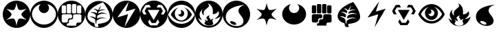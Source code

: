 SplineFontDB: 3.0
FontName: PTCG-symbols
FullName: PTCG-symbols
FamilyName: PTCG
Weight: Medium
Copyright: Created by En-Cu-Kou with FontForge 2.0 (http://fontforge.sf.net)
UComments: "2012-12-27: Created." 
Version: 001.000
ItalicAngle: 0
UnderlinePosition: -102
UnderlineWidth: 0
Ascent: 1024
Descent: 0
LayerCount: 2
Layer: 0 0 "Back"  1
Layer: 1 0 "Fore"  0
XUID: [1021 881 685553295 4922343]
FSType: 0
OS2Version: 0
OS2_WeightWidthSlopeOnly: 0
OS2_UseTypoMetrics: 1
CreationTime: 1356640679
ModificationTime: 1356662986
PfmFamily: 17
TTFWeight: 500
TTFWidth: 5
LineGap: 92
VLineGap: 92
OS2TypoAscent: 0
OS2TypoAOffset: 1
OS2TypoDescent: 0
OS2TypoDOffset: 1
OS2TypoLinegap: 92
OS2WinAscent: 0
OS2WinAOffset: 1
OS2WinDescent: 0
OS2WinDOffset: 1
HheadAscent: 0
HheadAOffset: 1
HheadDescent: 0
HheadDOffset: 1
OS2Vendor: 'PfEd'
MarkAttachClasses: 1
DEI: 91125
LangName: 1033 
Encoding: UnicodeBmp
UnicodeInterp: none
NameList: Adobe Glyph List
DisplaySize: -24
AntiAlias: 1
FitToEm: 1
WinInfo: 0 32 38
BeginPrivate: 0
EndPrivate
TeXData: 1 0 0 419430 209715 139810 674765 1048576 139810 783286 444596 497025 792723 393216 433062 380633 303038 157286 324010 404750 52429 2506097 1059062 262144
BeginChars: 65536 23

StartChar: C
Encoding: 67 67 0
Width: 1024
VWidth: 204
Flags: W
LayerCount: 2
Fore
SplineSet
468 1 m 4
 398 8 342 24 282 54 c 4
 142 125 41 255 10 408 c 4
 -15 529 5 654 64 760 c 4
 98 822 146 877 202 920 c 4
 274 975 362 1011 452 1021 c 4
 625 1041 795 973 906 840 c 4
 971 762 1009 672 1022 568 c 4
 1025 544 1025 479 1022 455 c 4
 1016 408 1006 369 991 329 c 4
 947 213 864 119 755 60 c 4
 699 30 639 10 572 2 c 4
 555 0 484 -1 468 1 c 4
518 118 m 4
 531 191 551 257 573 303 c 4
 585 328 591 335 607 342 c 4
 618 347 628 350 647 352 c 4
 695 356 784 338 873 306 c 4
 883 303 891 300 892 300 c 4
 893 300 887 305 879 310 c 4
 819 352 763 400 733 436 c 4
 699 477 689 506 700 531 c 4
 706 544 722 564 742 587 c 4
 771 620 830 674 880 715 c 4
 886 720 890 724 890 724 c 4
 890 724 883 721 874 718 c 4
 823 700 758 683 712 676 c 4
 692 673 651 672 637 674 c 4
 615 677 601 683 591 693 c 4
 578 706 557 752 542 802 c 4
 532 834 520 894 515 927 c 4
 514 935 512 941 512 941 c 4
 512 941 510 930 508 916 c 4
 495 835 475 768 450 718 c 4
 442 702 440 699 434 693 c 4
 414 673 374 667 311 676 c 4
 266 682 193 701 141 721 c 4
 137 723 134 723 135 722 c 4
 136 721 143 715 151 709 c 4
 201 668 262 610 290 578 c 4
 303 563 318 544 323 533 c 4
 328 524 328 522 328 514 c 4
 329 498 323 481 309 459 c 4
 282 418 222 362 146 309 c 4
 139 304 133 299 133 299 c 4
 133 299 135 299 136 300 c 4
 140 302 186 318 207 324 c 4
 296 350 364 358 404 347 c 4
 427 341 436 332 448 309 c 4
 472 261 494 191 507 114 c 4
 513 78 512 81 513 89 c 4
 514 93 516 106 518 118 c 4
EndSplineSet
Validated: 33
EndChar

StartChar: F
Encoding: 70 70 1
Width: 1024
VWidth: 204
Flags: W
HStem: 1 83<360.344 664.281> 317 38<456 498> 511 33<187 279 344.001 468 613 663 747.11 842>
VStem: 2 146<355.72 468 576 666.785> 309 28<574 816> 380 36<243 278> 498 33<575 864> 535 36<394 468> 693 24<573 834.998> 878 144<356.66 469 573 666.65>
LayerCount: 2
Fore
SplineSet
477 1 m 0
 343 10 216 72 128 172 c 0
 56 253 14 350 2 459 c 0
 -1 483 -1 542 2 566 c 0
 16 684 64 786 144 869 c 0
 196 922 256 962 325 989 c 0
 443 1036 581 1036 699 989 c 0
 854 928 969 797 1009 637 c 0
 1015 614 1019 591 1022 566 c 0
 1025 542 1025 483 1022 459 c 0
 1011 364 978 280 922 205 c 0
 838 93 714 21 576 4 c 0
 545 0 508 -1 477 1 c 0
690 122 m 1
 690 161 l 1
 709 180 l 1
 728 199 l 1
 785 199 l 1
 843 199 l 1
 863 219 l 1
 882 238 l 1
 882 354 l 1
 882 469 l 1
 862 489 l 1
 842 510 l 1
 727 510 l 1
 613 510 l 1
 592 490 l 1
 571 470 l 1
 571 412 l 1
 571 354 l 1
 553 336 l 1
 534 317 l 1
 495 317 l 1
 456 317 l 1
 436 298 l 1
 416 278 l 1
 416 239 l 1
 416 200 l 1
 398 182 l 1
 380 164 l 1
 361 164 l 1
 341 164 l 1
 341 124 l 1
 341 84 l 1
 515 84 l 1
 690 84 l 1
 690 122 l 1
360 222 m 1
 380 243 l 1
 380 279 l 1
 380 316 l 1
 398 335 l 1
 417 355 l 1
 457 355 l 1
 498 355 l 1
 516 374 l 1
 535 394 l 1
 535 431 l 1
 535 468 l 1
 514 489 l 1
 493 511 l 1
 340 511 l 1
 187 511 l 1
 179 502 l 2
 174 497 165 488 159 481 c 2
 148 468 l 1
 148 354 l 1
 148 240 l 1
 166 220 l 1
 185 200 l 1
 263 200 l 1
 340 200 l 1
 360 222 l 1
287 548 m 2
 296 552 302 559 306 568 c 2
 309 574 l 1
 309 695 l 1
 309 816 l 1
 306 823 l 2
 302 832 296 838 287 842 c 2
 279 846 l 1
 228 846 l 1
 177 846 l 1
 170 843 l 2
 162 839 155 832 151 824 c 2
 148 817 l 1
 148 697 l 1
 147 576 l 1
 150 569 l 2
 153 562 160 553 166 549 c 0
 175 544 179 544 231 544 c 2
 279 544 l 1
 287 548 l 2
475 547 m 1
 484 551 492 560 495 568 c 2
 498 575 l 1
 498 720 l 1
 498 864 l 1
 495 871 l 2
 492 878 484 888 477 891 c 0
 469 895 463 895 417 895 c 0
 368 895 363 895 353 888 c 0
 347 884 344 881 340 873 c 2
 337 867 l 1
 337 722 l 2
 337 560 336 571 344 560 c 0
 346 557 350 553 353 551 c 0
 363 544 367 544 420 544 c 2
 468 544 l 1
 475 547 l 1
670 548 m 0
 678 552 686 559 690 567 c 2
 693 573 l 1
 693 720 l 1
 693 866 l 1
 690 872 l 2
 686 880 678 888 670 892 c 2
 663 895 l 1
 612 895 l 1
 562 895 l 1
 555 892 l 2
 543 887 536 879 533 867 c 0
 531 862 531 846 531 720 c 0
 531 569 531 572 537 563 c 0
 542 554 552 547 562 545 c 0
 564 544 588 544 615 544 c 2
 663 544 l 1
 670 548 l 0
854 546 m 0
 862 549 871 558 875 566 c 2
 878 573 l 1
 878 695 l 1
 878 817 l 1
 875 824 l 2
 870 833 861 841 852 844 c 0
 845 846 841 846 798 846 c 0
 754 846 751 846 744 844 c 0
 737 842 735 841 729 835 c 0
 723 829 721 827 719 820 c 0
 717 812 717 811 717 695 c 0
 717 568 717 572 723 562 c 0
 728 554 738 547 747 545 c 0
 749 544 773 544 800 544 c 0
 844 544 849 544 854 546 c 0
EndSplineSet
Validated: 33
EndChar

StartChar: M
Encoding: 77 77 2
Width: 1024
VWidth: 204
Flags: W
HStem: 0 94<376 632> 671 93<624.656 718>
LayerCount: 2
Fore
SplineSet
473 0 m 0
 427 4 377 15 335 31 c 0
 211 77 109 169 51 289 c 0
 6 382 -9 485 6 588 c 0
 30 753 135 898 286 972 c 0
 384 1020 493 1035 603 1016 c 0
 685 1002 765 965 831 912 c 0
 890 865 937 808 971 740 c 0
 1016 649 1033 545 1019 442 c 0
 1008 362 978 285 932 218 c 0
 856 108 740 33 609 8 c 0
 577 2 560 0 518 0 c 0
 496 0 476 0 473 0 c 0
672 155 m 1
 694 188 712 215 712 216 c 0
 712 217 657 314 656 314 c 0
 656 314 637 284 615 248 c 2
 575 183 l 1
 501 183 l 1
 426 183 l 1
 391 244 l 2
 372 277 355 307 353 310 c 2
 350 315 l 1
 321 268 l 2
 305 242 293 221 293 220 c 0
 293 219 357 121 372 99 c 2
 376 94 l 1
 504 94 l 1
 632 94 l 1
 672 155 l 1
610 482 m 0
 670 585 718 671 718 671 c 0
 717 672 282 672 282 671 c 0
 282 669 500 292 501 293 c 0
 502 294 550 379 610 482 c 0
230 515 m 1
 226 522 211 552 195 581 c 0
 179 610 166 635 166 636 c 0
 166 637 184 666 204 701 c 2
 241 764 l 1
 319 764 l 2
 386 764 397 765 396 766 c 0
 395 767 339 864 338 865 c 0
 337 866 200 854 197 853 c 0
 196 852 174 814 131 741 c 2
 66 630 l 1
 97 566 l 1
 128 503 l 1
 182 503 l 1
 237 503 l 1
 230 515 l 1
905 551 m 0
 918 577 932 605 936 614 c 2
 944 630 l 1
 880 740 l 2
 845 800 816 850 815 851 c 0
 814 852 797 854 746 859 c 0
 708 862 677 865 675 865 c 0
 672 865 669 861 642 816 c 0
 626 789 613 766 613 765 c 0
 613 764 648 765 691 765 c 2
 769 765 l 1
 807 700 l 1
 844 635 l 1
 810 571 l 2
 791 535 774 505 774 504 c 0
 774 503 784 503 828 503 c 2
 882 503 l 1
 905 551 l 0
EndSplineSet
Validated: 33
EndChar

StartChar: bracketleft
Encoding: 91 91 3
Width: 0
VWidth: 0
Flags: W
LayerCount: 2
EndChar

StartChar: bracketright
Encoding: 93 93 4
Width: 102
VWidth: 0
Flags: W
LayerCount: 2
EndChar

StartChar: R
Encoding: 82 82 5
Width: 1024
VWidth: 0
Flags: W
HStem: 294 4<344.932 350.179> 925 99<480.743 521.545>
VStem: 383 50<237.156 282.824> 462 108<274.106 330.942>
LayerCount: 2
Fore
SplineSet
512 1024 m 0
 552 1024 564 1024 597 1018 c 0
 667 1006 735 979 796 939 c 0
 862 895 919 834 958 765 c 0
 1012 669 1034 556 1020 446 c 0
 997 265 878 111 709 39 c 0
 667 21 619 8 569 2 c 0
 555 0 489 -1 479 0 c 0
 477 0 469 1 461 2 c 0
 394 8 319 31 259 66 c 0
 179 112 111 180 66 260 c 0
 -34 437 -19 658 103 820 c 0
 182 925 299 997 427 1018 c 0
 460 1024 472 1024 512 1024 c 0
474 925 m 0
 473 925 474 923 477 919 c 0
 491 900 503 878 509 859 c 0
 512 850 512 847 512 833 c 0
 512 820 512 817 510 810 c 0
 504 791 494 780 457 751 c 0
 443 740 426 726 420 721 c 0
 360 671 328 629 316 585 c 0
 312 570 311 543 314 528 c 0
 317 510 325 489 336 471 c 0
 338 468 338 464 338 463 c 0
 337 461 337 462 333 464 c 0
 314 475 285 503 273 521 c 0
 246 562 240 603 255 648 c 0
 259 660 268 680 275 691 c 0
 277 694 278 695 277 695 c 0
 275 695 254 678 239 663 c 0
 201 625 179 585 169 538 c 0
 165 521 164 489 166 472 c 0
 170 438 182 403 200 369 c 0
 209 352 230 321 244 304 c 0
 250 296 256 289 256 288 c 0
 256 286 250 286 236 291 c 0
 198 304 159 327 127 356 c 0
 122 360 118 364 118 364 c 0
 117 363 125 337 130 324 c 0
 152 266 189 210 231 171 c 0
 285 121 351 89 428 76 c 0
 443 73 471 71 485 70 c 0
 573 65 652 81 719 118 c 0
 811 168 884 258 928 375 c 0
 934 390 944 424 944 427 c 0
 944 428 938 422 931 416 c 0
 890 378 843 354 792 343 c 0
 767 338 727 335 727 339 c 0
 727 340 729 341 731 342 c 0
 733 343 743 350 754 357 c 0
 829 407 874 465 884 523 c 0
 888 545 885 570 877 592 c 0
 872 607 860 631 858 629 c 0
 858 629 855 625 854 621 c 0
 835 573 788 536 725 520 c 0
 702 514 659 508 656 511 c 0
 655 512 655 518 656 528 c 0
 659 555 660 569 660 600 c 0
 660 634 659 651 655 679 c 0
 649 723 638 759 621 794 c 0
 592 853 547 895 488 920 c 0
 479 924 475 925 474 925 c 0
541 464 m 0
 543 464 545 464 545 463 c 0
 545 462 543 458 539 454 c 0
 519 430 508 408 509 394 c 0
 510 386 511 383 526 373 c 0
 559 349 570 329 570 290 c 0
 570 280 570 274 571 274 c 0
 572 274 574 277 576 280 c 0
 592 308 622 327 659 333 c 0
 670 335 685 335 685 334 c 0
 685 334 683 331 680 329 c 0
 672 324 655 307 651 299 c 0
 644 288 641 278 640 264 c 0
 639 244 644 228 657 205 c 0
 671 181 675 167 673 151 c 0
 670 132 657 116 634 104 c 0
 601 87 544 78 493 81 c 0
 468 83 438 89 420 96 c 0
 389 109 365 128 354 150 c 0
 347 163 346 172 348 180 c 0
 350 187 353 192 366 206 c 0
 372 213 376 218 379 224 c 0
 383 232 383 234 383 247 c 0
 383 260 384 260 380 267 c 0
 378 271 373 276 370 279 c 0
 364 284 353 292 345 294 c 0
 334 297 342 299 362 298 c 0
 379 297 387 296 401 289 c 0
 414 282 424 272 429 261 c 0
 432 255 433 252 433 245 c 0
 433 239 433 237 434 237 c 0
 436 237 447 250 452 258 c 0
 459 269 462 278 462 290 c 0
 462 300 461 301 457 309 c 0
 454 316 450 321 439 332 c 0
 425 347 418 357 416 364 c 0
 412 378 418 393 434 410 c 0
 454 431 481 448 507 457 c 0
 521 462 534 464 541 464 c 0
EndSplineSet
Validated: 33
EndChar

StartChar: W
Encoding: 87 87 6
Width: 1024
VWidth: 204
Flags: W
LayerCount: 2
Fore
SplineSet
328 254 m 4
 330 254 333 253 335 253 c 4
 375 251 424 233 462 207 c 4
 474 198 494 178 499 169 c 4
 514 143 505 122 476 116 c 4
 465 114 440 114 425 117 c 4
 352 130 276 182 276 221 c 4
 276 242 294 254 328 254 c 4
820 864 m 4
 816 864 808 863 795 862 c 4
 612 847 444 802 328 736 c 4
 244 689 185 631 151 562 c 4
 133 526 123 493 118 451 c 4
 116 432 116 390 118 371 c 4
 123 327 138 281 160 246 c 4
 203 178 274 125 364 94 c 4
 402 81 438 74 485 69 c 4
 488 69 505 68 525 68 c 4
 563 68 576 70 603 76 c 4
 686 94 744 137 764 198 c 4
 771 218 772 228 772 255 c 4
 772 281 771 291 765 315 c 4
 752 365 737 390 689 451 c 4
 635 519 616 548 602 581 c 4
 591 606 587 625 587 649 c 4
 587 688 600 720 630 756 c 4
 666 799 723 831 811 859 c 4
 823 863 827 864 820 864 c 4
512 1024 m 5
 645 1025 777 971 872 877 c 4
 935 815 983 734 1004 651 c 5
 1047 508 1019 346 935 223 c 4
 907 183 872 141 834 115 c 5
 768 58 684 21 598 7 c 5
 407 -28 200 58 91 220 c 5
 -15 369 -30 577 53 740 c 5
 136 911 321 1026 512 1024 c 5
EndSplineSet
Validated: 33
EndChar

StartChar: P
Encoding: 80 80 7
Width: 1024
VWidth: 204
Flags: W
HStem: 1 155<361.221 656.361> 247 43<410.007 606.33> 638 20G<495.5 527.5> 872 152<368.09 646.475>
VStem: 507 108<529.123 609.633>
LayerCount: 2
Fore
SplineSet
512 1024 m 0
 532 1024 551 1023 563 1022 c 0
 648 1013 724 986 793 941 c 0
 900 871 978 761 1009 639 c 0
 1021 592 1025 552 1024 502 c 0
 1023 459 1019 427 1009 388 c 0
 961 193 800 43 603 8 c 0
 580 4 562 2 537 1 c 0
 513 0 509 0 484 1 c 0
 334 9 195 83 103 204 c 0
 55 267 21 345 8 423 c 0
 -1 474 -2 528 4 579 c 0
 20 702 82 818 177 900 c 0
 257 969 353 1010 461 1022 c 0
 473 1023 492 1024 512 1024 c 0
506 872 m 0
 435 872 365 855 302 823 c 0
 194 767 97 663 32 530 c 0
 25 516 19 503 18 499 c 2
 15 492 l 1
 22 480 l 2
 41 445 67 405 94 371 c 0
 117 343 155 303 181 281 c 0
 268 206 366 164 473 156 c 0
 490 155 526 155 544 156 c 0
 652 164 749 206 839 282 c 0
 859 299 891 332 909 353 c 0
 943 392 979 445 1000 485 c 2
 1004 493 l 1
 1000 501 l 2
 981 544 947 604 915 647 c 0
 825 768 712 843 590 865 c 0
 562 870 534 872 506 872 c 0
611 760 m 0
 617 761 654 747 682 733 c 0
 751 698 816 638 866 563 c 0
 884 536 902 504 902 499 c 0
 902 494 881 461 862 436 c 0
 801 356 727 298 648 269 c 0
 623 260 598 254 569 249 c 0
 555 247 495 245 479 247 c 0
 427 253 380 267 334 290 c 0
 267 323 204 376 153 442 c 0
 139 460 117 494 116 498 c 0
 115 501 121 515 135 538 c 0
 180 614 238 675 305 717 c 0
 322 728 360 746 378 753 c 0
 404 762 405 761 386 749 c 0
 329 715 289 661 273 597 c 0
 267 575 265 561 265 536 c 0
 265 511 267 495 273 472 c 0
 297 378 375 308 469 292 c 0
 484 289 514 288 529 290 c 0
 570 294 605 307 638 329 c 0
 698 369 736 431 746 506 c 0
 748 518 748 553 746 566 c 0
 736 645 691 713 624 751 c 0
 617 755 611 758 611 759 c 0
 611 760 610 760 611 760 c 0
502 658 m 0
 553 658 598 622 612 570 c 0
 614 561 615 556 615 543 c 0
 615 526 614 516 609 503 c 0
 606 493 598 478 592 470 c 0
 586 462 572 449 565 444 c 0
 557 438 540 431 530 428 c 0
 518 425 494 425 482 427 c 0
 452 433 424 450 407 476 c 0
 398 489 389 512 393 512 c 0
 393 512 398 511 402 509 c 0
 432 499 461 505 483 527 c 0
 498 542 506 559 507 580 c 0
 508 605 501 627 483 644 c 0
 478 649 474 652 474 653 c 0
 474 655 489 658 502 658 c 0
EndSplineSet
Validated: 33
EndChar

StartChar: G
Encoding: 71 71 8
Width: 1024
VWidth: 204
Flags: W
HStem: 2 150<479 636.801> 418 6<178.216 179.795> 580 16<227.092 268.996> 581 5<219.354 220.812> 678 24<609.468 731.462>
VStem: 375 39<170.997 282.238> 421 56<545 598.732>
LayerCount: 2
Fore
SplineSet
473 0 m 0xde
 413 6 371 16 324 35 c 0
 235 70 158 129 101 206 c 0
 21 313 -13 447 5 581 c 0
 29 764 152 921 324 989 c 0
 369 1007 416 1017 464 1022 c 0
 490 1024 534 1024 560 1022 c 0
 622 1016 682 999 738 972 c 0
 880 902 982 770 1014 615 c 0
 1035 513 1023 403 982 309 c 0
 928 184 827 85 700 35 c 0
 660 19 617 8 572 2 c 0
 558 0 485 -1 473 0 c 0xde
488 28 m 0
 491 32 489 68 482 120 c 0
 480 135 478 149 478 150 c 0
 478 152 479 152 483 152 c 0
 498 152 553 158 584 163 c 0
 751 190 863 249 903 331 c 0
 919 362 924 390 922 430 c 0
 918 546 856 696 740 869 c 0
 716 905 687 945 666 971 c 2
 664 974 l 1
 643 966 l 2
 594 948 543 926 490 900 c 0
 376 843 283 781 215 712 c 0
 143 640 103 566 89 486 c 0
 86 468 84 429 86 412 c 0
 91 366 110 324 141 288 c 0
 182 241 247 201 321 180 c 0
 337 175 338 175 339 172 c 0
 339 170 342 158 344 146 c 0
 349 116 356 84 362 64 c 0
 364 55 367 47 367 47 c 0
 369 45 438 32 464 28 c 0
 484 25 486 26 488 28 c 0
403 151 m 0
 388 182 380 210 376 243 c 0
 374 259 374 285 375 295 c 0
 376 301 376 301 370 311 c 0
 341 356 292 389 231 407 c 0
 214 412 194 416 179 418 c 0
 162 420 162 420 172 424 c 0
 199 434 234 437 265 433 c 0
 299 428 337 413 368 392 c 2
 381 384 l 1
 383 402 l 2
 386 424 391 448 396 468 c 2
 400 482 l 1
 397 487 l 2
 385 504 365 525 347 538 c 0
 327 552 297 565 269 572 c 0
 255 575 231 580 221 580 c 0xee
 217 580 213 581 210 581 c 0
 206 582 206 581 220 586 c 0xde
 246 595 263 597 292 596 c 0xee
 315 595 327 593 349 586 c 0
 372 578 398 564 415 550 c 2
 421 545 l 1
 421 549 l 2
 422 554 437 587 443 601 c 2
 448 614 l 1
 443 624 l 2
 424 658 393 687 359 704 c 0
 346 711 327 717 315 720 c 2
 311 721 l 1
 316 723 l 2
 337 731 369 729 398 719 c 0
 420 711 450 694 470 678 c 0
 474 675 477 672 477 672 c 0
 477 672 479 677 482 683 c 0
 493 707 513 740 537 777 c 0
 557 807 595 860 596 859 c 0
 596 859 579 817 558 766 c 0
 537 715 519 672 519 672 c 0
 519 672 524 674 529 676 c 0
 552 686 581 696 607 700 c 0
 617 702 625 702 650 702 c 0
 684 702 697 700 722 693 c 0
 734 690 762 680 763 678 c 0
 763 678 757 678 750 679 c 0
 731 682 699 683 680 681 c 0
 639 677 604 667 565 648 c 0
 536 634 497 607 493 599 c 0
 491 594 477 542 477 538 c 0
 477 537 481 539 489 543 c 0
 522 559 557 569 593 573 c 0
 609 575 649 573 665 571 c 0
 696 566 727 556 757 541 c 0
 774 533 806 513 808 510 c 0
 808 509 806 510 803 511 c 0
 790 516 758 527 745 530 c 0
 671 547 595 538 523 505 c 0
 492 491 457 468 454 461 c 0
 451 454 447 436 444 419 c 0
 441 397 436 362 437 361 c 0
 437 361 446 363 455 367 c 0
 508 388 555 398 608 400 c 0
 662 402 711 394 757 375 c 0
 771 369 793 359 792 358 c 0
 792 358 788 359 783 360 c 0
 769 364 742 369 725 371 c 0
 703 374 651 374 631 371 c 0
 553 360 482 328 429 280 c 0
 422 274 422 274 421 266 c 0
 419 254 416 217 414 174 c 0
 413 153 412 135 412 135 c 0
 412 135 407 142 403 151 c 0
EndSplineSet
Validated: 33
EndChar

StartChar: space
Encoding: 32 32 9
Width: 409
VWidth: 0
Flags: W
LayerCount: 2
EndChar

StartChar: L
Encoding: 76 76 10
Width: 1024
VWidth: 204
Flags: W
VStem: 0 177<402.937 512>
LayerCount: 2
Fore
SplineSet
517 1024 m 0
 536 1024 553 1023 562 1022 c 0
 670 1010 765 970 846 901 c 0
 875 877 909 838 932 806 c 0
 974 747 1005 672 1017 600 c 0
 1023 567 1024 550 1024 512 c 0
 1024 474 1022 457 1017 425 c 0
 990 266 889 128 744 55 c 0
 682 24 618 6 549 1 c 0
 535 0 490 0 480 1 c 0
 478 1 469 1 461 2 c 0
 430 5 390 13 359 23 c 0
 225 65 114 159 52 285 c 0
 26 338 11 387 3 449 c 0
 1 466 0 473 0 512 c 0
 0 559 1 574 8 609 c 0
 33 736 102 847 206 924 c 0
 279 978 361 1010 456 1022 c 0
 468 1023 493 1024 517 1024 c 0
601 996 m 0
 601 997 506 863 389 698 c 0
 272 533 177 398 177 397 c 0
 177 396 266 423 374 456 c 0
 482 489 570 517 571 517 c 0
 572 517 571 515 571 513 c 0
 571 511 542 402 506 272 c 0
 470 142 440 34 440 33 c 0
 439 31 440 31 441 33 c 0
 444 36 850 726 849 727 c 0
 849 727 768 703 669 674 c 0
 570 645 488 621 487 621 c 0
 486 621 484 621 484 622 c 0
 484 623 511 707 543 809 c 0
 575 911 601 995 601 996 c 0
EndSplineSet
Validated: 33
EndChar

StartChar: D
Encoding: 68 68 11
Width: 1024
VWidth: 204
Flags: W
HStem: 1 129<360.887 661.401>
VStem: 2 66<395.055 643.686>
LayerCount: 2
Fore
SplineSet
509 1024 m 0
 528 1024 547 1024 558 1023 c 0
 664 1013 760 973 840 906 c 0
 924 836 984 738 1010 632 c 0
 1036 525 1025 409 982 309 c 0
 934 199 850 109 742 55 c 0
 678 23 610 5 536 1 c 0
 512 0 510 0 485 1 c 0
 301 11 136 118 53 284 c 0
 25 340 8 402 2 466 c 0
 -1 494 -1 549 3 576 c 0
 18 690 66 790 145 870 c 0
 230 957 337 1009 460 1022 c 0
 471 1023 490 1024 509 1024 c 0
631 895 m 0
 629 895 632 893 643 882 c 0
 660 865 669 852 679 832 c 0
 688 815 692 801 696 783 c 0
 700 764 700 731 696 712 c 0
 692 694 688 680 679 663 c 0
 669 644 659 629 644 614 c 0
 618 588 586 570 549 562 c 0
 533 559 500 558 483 561 c 0
 422 571 369 607 342 661 c 0
 322 700 316 744 325 786 c 0
 333 824 355 860 384 887 c 0
 388 891 390 895 390 895 c 0
 389 896 370 889 351 883 c 0
 251 849 168 785 118 701 c 0
 93 660 77 616 70 569 c 0
 67 549 66 508 68 488 c 0
 75 417 102 350 149 292 c 0
 169 267 205 234 233 214 c 0
 302 165 384 135 474 128 c 0
 488 127 556 128 570 130 c 0
 633 138 682 153 736 180 c 0
 831 228 905 309 937 402 c 0
 951 443 956 474 956 518 c 0
 956 553 953 577 944 610 c 0
 932 657 908 703 875 744 c 0
 863 759 827 796 812 808 c 0
 784 830 745 854 712 868 c 0
 687 879 653 890 632 895 c 0
 631 895 l 0
EndSplineSet
Validated: 33
EndChar

StartChar: r
Encoding: 114 114 12
Width: 1024
VWidth: 204
Flags: W
VStem: 433 29<251.783 275.604>
LayerCount: 2
Fore
SplineSet
541 464 m 0
 534 464 521 462 507 457 c 0
 481 448 454 431 434 410 c 0
 418 393 412 378 416 364 c 0
 418 357 425 347 439 332 c 0
 450 321 454 316 457 309 c 0
 461 301 462 300 462 290 c 0
 462 278 459 269 452 258 c 0
 447 250 436 237 434 237 c 0
 433 237 433 239 433 245 c 0
 433 252 432 255 429 261 c 0
 424 272 414 282 401 289 c 0
 387 296 379 297 362 298 c 0
 342 299 334 297 345 294 c 0
 353 292 364 284 370 279 c 0
 373 276 378 271 380 267 c 0
 384 260 383 260 383 247 c 0
 383 234 383 232 379 224 c 0
 376 218 372 213 366 206 c 0
 353 192 350 187 348 180 c 0
 346 172 347 163 354 150 c 0
 365 128 389 109 420 96 c 0
 438 89 468 83 493 81 c 0
 544 78 601 87 634 104 c 0
 657 116 670 132 673 151 c 0
 675 167 671 181 657 205 c 0
 644 228 639 244 640 264 c 0
 641 278 644 288 651 299 c 0
 655 307 672 324 680 329 c 0
 683 331 685 334 685 334 c 0
 685 335 670 335 659 333 c 0
 622 327 592 308 576 280 c 0
 574 277 572 274 571 274 c 0
 570 274 570 280 570 290 c 0
 570 329 559 349 526 373 c 0
 511 383 510 386 509 394 c 0
 508 408 519 430 539 454 c 0
 543 458 545 462 545 463 c 0
 545 464 543 464 541 464 c 0
474 925 m 0
 475 925 479 924 488 920 c 0
 547 895 592 853 621 794 c 0
 638 759 649 723 655 679 c 0
 659 651 660 634 660 600 c 0
 660 569 659 555 656 528 c 0
 655 518 655 512 656 511 c 0
 659 508 702 514 725 520 c 0
 788 536 835 573 854 621 c 0
 855 625 858 629 858 629 c 0
 860 631 872 607 877 592 c 0
 885 570 888 545 884 523 c 0
 874 465 829 407 754 357 c 0
 743 350 733 343 731 342 c 0
 729 341 727 340 727 339 c 0
 727 335 767 338 792 343 c 0
 843 354 890 378 931 416 c 0
 938 422 944 428 944 427 c 0
 944 424 934 390 928 375 c 0
 884 258 811 168 719 118 c 0
 652 81 573 65 485 70 c 0
 471 71 443 73 428 76 c 0
 351 89 285 121 231 171 c 0
 189 210 152 266 130 324 c 0
 125 337 117 363 118 364 c 0
 118 364 122 360 127 356 c 0
 159 327 198 304 236 291 c 0
 250 286 256 286 256 288 c 0
 256 289 250 296 244 304 c 0
 230 321 209 352 200 369 c 0
 182 403 170 438 166 472 c 0
 164 489 165 521 169 538 c 0
 179 585 201 625 239 663 c 0
 254 678 275 695 277 695 c 0
 278 695 277 694 275 691 c 0
 268 680 259 660 255 648 c 0
 240 603 246 562 273 521 c 0
 285 503 314 475 333 464 c 0
 337 462 337 461 338 463 c 0
 338 464 338 468 336 471 c 0
 325 489 317 510 314 528 c 0
 311 543 312 570 316 585 c 0
 328 629 360 671 420 721 c 0
 426 726 443 740 457 751 c 0
 494 780 504 791 510 810 c 0
 512 817 512 820 512 833 c 0
 512 847 512 850 509 859 c 0
 503 878 491 900 477 919 c 0
 474 923 473 925 474 925 c 0
EndSplineSet
Validated: 33
EndChar

StartChar: w
Encoding: 119 119 13
Width: 1024
VWidth: 204
Flags: W
HStem: 69 184<335 485> 859 5<806.898 811.557>
LayerCount: 2
Fore
SplineSet
328 254 m 0
 330 254 333 253 335 253 c 0
 375 251 424 233 462 207 c 0
 474 198 494 178 499 169 c 0
 514 143 505 122 476 116 c 0
 465 114 440 114 425 117 c 0
 352 130 276 182 276 221 c 0
 276 242 294 254 328 254 c 0
820 864 m 0
 816 864 808 863 795 862 c 0
 612 847 444 802 328 736 c 0
 244 689 185 631 151 562 c 0
 133 526 123 493 118 451 c 0
 116 432 116 390 118 371 c 0
 123 327 138 281 160 246 c 0
 203 178 274 125 364 94 c 0
 402 81 438 74 485 69 c 0
 488 69 505 68 525 68 c 0
 563 68 576 70 603 76 c 0
 686 94 744 137 764 198 c 0
 771 218 772 228 772 255 c 0
 772 281 771 291 765 315 c 0
 752 365 737 390 689 451 c 0
 635 519 616 548 602 581 c 0
 591 606 587 625 587 649 c 0
 587 688 600 720 630 756 c 0
 666 799 723 831 811 859 c 0
 823 863 827 864 820 864 c 0
EndSplineSet
Validated: 41
EndChar

StartChar: l
Encoding: 108 108 14
Width: 1024
VWidth: 204
Flags: W
HStem: 517 104<498.655 564.581>
LayerCount: 2
Fore
SplineSet
601 996 m 0
 601 995 575 911 543 809 c 0
 511 707 484 623 484 622 c 0
 484 621 486 621 487 621 c 0
 488 621 570 645 669 674 c 0
 768 703 849 727 849 727 c 0
 850 726 444 36 441 33 c 0
 440 31 439 31 440 33 c 0
 440 34 470 142 506 272 c 0
 542 402 571 511 571 513 c 0
 571 515 572 517 571 517 c 0
 570 517 482 489 374 456 c 0
 266 423 177 396 177 397 c 0
 177 398 272 533 389 698 c 0
 506 863 601 997 601 996 c 0
EndSplineSet
Validated: 33
EndChar

StartChar: p
Encoding: 112 112 15
Width: 1024
VWidth: 204
Flags: W
HStem: 156 91<384.899 646.901> 658 214<475.067 567.438>
LayerCount: 2
Fore
SplineSet
502 658 m 0
 489 658 474 655 474 653 c 0
 474 652 478 649 483 644 c 0
 501 627 508 605 507 580 c 0
 506 559 498 542 483 527 c 0
 461 505 432 499 402 509 c 0
 398 511 393 512 393 512 c 0
 389 512 398 489 407 476 c 0
 424 450 452 433 482 427 c 0
 494 425 518 425 530 428 c 0
 540 431 557 438 565 444 c 0
 572 449 586 462 592 470 c 0
 598 478 606 493 609 503 c 0
 614 516 615 526 615 543 c 0
 615 556 614 561 612 570 c 0
 598 622 553 658 502 658 c 0
611 760 m 0
 610 760 611 760 611 759 c 0
 611 758 617 755 624 751 c 0
 691 713 736 645 746 566 c 0
 748 553 748 518 746 506 c 0
 736 431 698 369 638 329 c 0
 605 307 570 294 529 290 c 0
 514 288 484 289 469 292 c 0
 375 308 297 378 273 472 c 0
 267 495 265 511 265 536 c 0
 265 561 267 575 273 597 c 0
 289 661 329 715 386 749 c 0
 405 761 404 762 378 753 c 0
 360 746 322 728 305 717 c 0
 238 675 180 614 135 538 c 0
 121 515 115 501 116 498 c 0
 117 494 139 460 153 442 c 0
 204 376 267 323 334 290 c 0
 380 267 427 253 479 247 c 0
 495 245 555 247 569 249 c 0
 598 254 623 260 648 269 c 0
 727 298 801 356 862 436 c 0
 881 461 902 494 902 499 c 0
 902 504 884 536 866 563 c 0
 816 638 751 698 682 733 c 0
 654 747 617 761 611 760 c 0
506 872 m 0
 534 872 562 870 590 865 c 0
 712 843 825 768 915 647 c 0
 947 604 981 544 1000 501 c 2
 1004 493 l 1
 1000 485 l 2
 979 445 943 392 909 353 c 0
 891 332 859 299 839 282 c 0
 749 206 652 164 544 156 c 0
 526 155 490 155 473 156 c 0
 366 164 268 206 181 281 c 0
 155 303 117 343 94 371 c 0
 67 405 41 445 22 480 c 2
 15 492 l 1
 18 499 l 2
 19 503 25 516 32 530 c 0
 97 663 194 767 302 823 c 0
 365 855 435 872 506 872 c 0
EndSplineSet
Validated: 33
EndChar

StartChar: d
Encoding: 100 100 16
Width: 1024
VWidth: 0
Flags: W
VStem: 68 888<394.413 557.925>
LayerCount: 2
Fore
SplineSet
631 895 m 0
 632 895 l 0
 653 890 687 879 712 868 c 0
 745 854 784 830 812 808 c 0
 827 796 863 759 875 744 c 0
 908 703 932 657 944 610 c 0
 953 577 956 553 956 518 c 0
 956 474 951 443 937 402 c 0
 905 309 831 228 736 180 c 0
 682 153 633 138 570 130 c 0
 556 128 488 127 474 128 c 0
 384 135 302 165 233 214 c 0
 205 234 169 267 149 292 c 0
 102 350 75 417 68 488 c 0
 66 508 67 549 70 569 c 0
 77 616 93 660 118 701 c 0
 168 785 251 849 351 883 c 0
 370 889 389 896 390 895 c 0
 390 895 388 891 384 887 c 0
 355 860 333 824 325 786 c 0
 316 744 322 700 342 661 c 0
 369 607 422 571 483 561 c 0
 500 558 533 559 549 562 c 0
 586 570 618 588 644 614 c 0
 659 629 669 644 679 663 c 0
 688 680 692 694 696 712 c 0
 700 731 700 764 696 783 c 0
 692 801 688 815 679 832 c 0
 669 852 660 865 643 882 c 0
 632 893 629 895 631 895 c 0
EndSplineSet
Validated: 33
EndChar

StartChar: g
Encoding: 103 103 17
Width: 1024
VWidth: 0
Flags: W
HStem: 433 148<210.141 307.68> 573 105<581.244 735.754>
VStem: 86 289<295 486> 362 126<47.0058 134.627> 414 64<135.227 152.899>
LayerCount: 2
Fore
SplineSet
403 151 m 0xa8
 407 142 412 135 412 135 c 0
 412 135 413 153 414 174 c 0
 416 217 419 254 421 266 c 0
 422 274 422 274 429 280 c 0
 482 328 553 360 631 371 c 0
 651 374 703 374 725 371 c 0
 742 369 769 364 783 360 c 0
 788 359 792 358 792 358 c 0
 793 359 771 369 757 375 c 0
 711 394 662 402 608 400 c 0
 555 398 508 388 455 367 c 0
 446 363 437 361 437 361 c 0
 436 362 441 397 444 419 c 0
 447 436 451 454 454 461 c 0
 457 468 492 491 523 505 c 0
 595 538 671 547 745 530 c 0
 758 527 790 516 803 511 c 0
 806 510 808 509 808 510 c 0
 806 513 774 533 757 541 c 0
 727 556 696 566 665 571 c 0
 649 573 609 575 593 573 c 0
 557 569 522 559 489 543 c 0
 481 539 477 537 477 538 c 0
 477 542 491 594 493 599 c 0
 497 607 536 634 565 648 c 0
 604 667 639 677 680 681 c 0
 699 683 731 682 750 679 c 0
 757 678 763 678 763 678 c 0
 762 680 734 690 722 693 c 0
 697 700 684 702 650 702 c 0
 625 702 617 702 607 700 c 0
 581 696 552 686 529 676 c 0
 524 674 519 672 519 672 c 0
 519 672 537 715 558 766 c 0
 579 817 596 859 596 859 c 0
 595 860 557 807 537 777 c 0
 513 740 493 707 482 683 c 0
 479 677 477 672 477 672 c 0
 477 672 474 675 470 678 c 0x68
 450 694 420 711 398 719 c 0
 369 729 337 731 316 723 c 2
 311 721 l 1
 315 720 l 2
 327 717 346 711 359 704 c 0
 393 687 424 658 443 624 c 2
 448 614 l 1
 443 601 l 2
 437 587 422 554 421 549 c 2
 421 545 l 1
 415 550 l 2
 398 564 372 578 349 586 c 0
 327 593 315 595 292 596 c 0
 263 597 246 595 220 586 c 0
 206 581 206 582 210 581 c 0
 213 581 217 580 221 580 c 0
 231 580 255 575 269 572 c 0
 297 565 327 552 347 538 c 0
 365 525 385 504 397 487 c 2
 400 482 l 1
 396 468 l 2
 391 448 386 424 383 402 c 2
 381 384 l 1
 368 392 l 2
 337 413 299 428 265 433 c 0
 234 437 199 434 172 424 c 0
 162 420 162 420 179 418 c 0
 194 416 214 412 231 407 c 0
 292 389 341 356 370 311 c 0
 376 301 376 301 375 295 c 0
 374 285 374 259 376 243 c 0
 380 210 388 182 403 151 c 0xa8
488 28 m 0x10
 486 26 484 25 464 28 c 0
 438 32 369 45 367 47 c 0
 367 47 364 55 362 64 c 0x10
 356 84 349 116 344 146 c 0
 342 158 339 170 339 172 c 0
 338 175 337 175 321 180 c 0
 247 201 182 241 141 288 c 0
 110 324 91 366 86 412 c 0
 84 429 86 468 89 486 c 0
 103 566 143 640 215 712 c 0
 283 781 376 843 490 900 c 0
 543 926 594 948 643 966 c 2
 664 974 l 1
 666 971 l 2
 687 945 716 905 740 869 c 0
 856 696 918 546 922 430 c 0
 924 390 919 362 903 331 c 0
 863 249 751 190 584 163 c 0
 553 158 498 152 483 152 c 0
 479 152 478 152 478 150 c 0x28
 478 149 480 135 482 120 c 0
 489 68 491 32 488 28 c 0x10
EndSplineSet
Validated: 33
EndChar

StartChar: m
Encoding: 109 109 18
Width: 1024
VWidth: 0
Flags: W
HStem: 94 89<426 575> 765 100<241 342.077 658.934 769>
LayerCount: 2
Fore
SplineSet
905 551 m 0
 882 503 l 1
 828 503 l 2
 784 503 774 503 774 504 c 0
 774 505 791 535 810 571 c 2
 844 635 l 1
 807 700 l 1
 769 765 l 1
 691 765 l 2
 648 765 613 764 613 765 c 0
 613 766 626 789 642 816 c 0
 669 861 672 865 675 865 c 0
 677 865 708 862 746 859 c 0
 797 854 814 852 815 851 c 0
 816 850 845 800 880 740 c 2
 944 630 l 1
 936 614 l 2
 932 605 918 577 905 551 c 0
230 515 m 1
 237 503 l 1
 182 503 l 1
 128 503 l 1
 97 566 l 1
 66 630 l 1
 131 741 l 2
 174 814 196 852 197 853 c 0
 200 854 337 866 338 865 c 0
 339 864 395 767 396 766 c 0
 397 765 386 764 319 764 c 2
 241 764 l 1
 204 701 l 2
 184 666 166 637 166 636 c 0
 166 635 179 610 195 581 c 0
 211 552 226 522 230 515 c 1
610 482 m 0
 550 379 502 294 501 293 c 0
 500 292 282 669 282 671 c 0
 282 672 717 672 718 671 c 0
 718 671 670 585 610 482 c 0
672 155 m 1
 632 94 l 1
 504 94 l 1
 376 94 l 1
 372 99 l 2
 357 121 293 219 293 220 c 0
 293 221 305 242 321 268 c 2
 350 315 l 1
 353 310 l 2
 355 307 372 277 391 244 c 2
 426 183 l 1
 501 183 l 1
 575 183 l 1
 615 248 l 2
 637 284 656 314 656 314 c 0
 657 314 712 217 712 216 c 0
 712 215 694 188 672 155 c 1
EndSplineSet
Validated: 33
EndChar

StartChar: c
Encoding: 99 99 19
Width: 1024
VWidth: 0
Flags: W
VStem: 512 3<932.439 940.996>
LayerCount: 2
Fore
SplineSet
518 118 m 0
 516 106 514 93 513 89 c 0
 512 81 513 78 507 114 c 0
 494 191 472 261 448 309 c 0
 436 332 427 341 404 347 c 0
 364 358 296 350 207 324 c 0
 186 318 140 302 136 300 c 0
 135 299 133 299 133 299 c 0
 133 299 139 304 146 309 c 0
 222 362 282 418 309 459 c 0
 323 481 329 498 328 514 c 0
 328 522 328 524 323 533 c 0
 318 544 303 563 290 578 c 0
 262 610 201 668 151 709 c 0
 143 715 136 721 135 722 c 0
 134 723 137 723 141 721 c 0
 193 701 266 682 311 676 c 0
 374 667 414 673 434 693 c 0
 440 699 442 702 450 718 c 0
 475 768 495 835 508 916 c 0
 510 930 512 941 512 941 c 0
 512 941 514 935 515 927 c 0
 520 894 532 834 542 802 c 0
 557 752 578 706 591 693 c 0
 601 683 615 677 637 674 c 0
 651 672 692 673 712 676 c 0
 758 683 823 700 874 718 c 0
 883 721 890 724 890 724 c 0
 890 724 886 720 880 715 c 0
 830 674 771 620 742 587 c 0
 722 564 706 544 700 531 c 0
 689 506 699 477 733 436 c 0
 763 400 819 352 879 310 c 0
 887 305 893 300 892 300 c 0
 891 300 883 303 873 306 c 0
 784 338 695 356 647 352 c 0
 628 350 618 347 607 342 c 0
 591 335 585 328 573 303 c 0
 551 257 531 191 518 118 c 0
EndSplineSet
Validated: 33
EndChar

StartChar: f
Encoding: 102 102 20
Width: 1024
VWidth: 0
Flags: MW
HStem: 317 38<495 498> 510 34<613 615>
VStem: 309 28<695 722> 380 36<239 243> 498 33<720 720> 535 36<412 431> 693 24<695 720>
LayerCount: 2
Fore
SplineSet
690 122 m 1
 690 84 l 1
 515 84 l 1
 341 84 l 1
 341 124 l 1
 341 164 l 1
 361 164 l 1
 380 164 l 1
 398 182 l 1
 416 200 l 1
 416 239 l 1
 416 278 l 1
 436 298 l 1
 456 317 l 1
 495 317 l 5
 534 317 l 1
 553 336 l 1
 571 354 l 1
 571 412 l 1
 571 470 l 1
 592 490 l 1
 613 510 l 1
 727 510 l 1
 842 510 l 1
 862 489 l 1
 882 469 l 1
 882 354 l 1
 882 238 l 1
 863 219 l 1
 843 199 l 1
 785 199 l 1
 728 199 l 1
 709 180 l 1
 690 161 l 1
 690 122 l 1
360 222 m 1
 340 200 l 1
 263 200 l 1
 185 200 l 1
 166 220 l 1
 148 240 l 1
 148 354 l 1
 148 468 l 1
 159 481 l 2
 165 488 174 497 179 502 c 2
 187 511 l 1
 340 511 l 1
 493 511 l 1
 514 489 l 1
 535 468 l 1
 535 431 l 1
 535 394 l 1
 516 374 l 1
 498 355 l 5
 457 355 l 1
 417 355 l 1
 398 335 l 1
 380 316 l 1
 380 279 l 1
 380 243 l 1
 360 222 l 1
287 548 m 2
 279 544 l 1
 231 544 l 2
 179 544 175 544 166 549 c 0
 160 553 153 562 150 569 c 2
 147 576 l 1
 148 697 l 1
 148 817 l 1
 151 824 l 2
 155 832 162 839 170 843 c 2
 177 846 l 1
 228 846 l 1
 279 846 l 1
 287 842 l 2
 296 838 302 832 306 823 c 2
 309 816 l 1
 309 695 l 1
 309 574 l 1
 306 568 l 2
 302 559 296 552 287 548 c 2
475 547 m 1
 468 544 l 1
 420 544 l 2
 367 544 363 544 353 551 c 0
 350 553 346 557 344 560 c 0
 336 571 337 560 337 722 c 2
 337 867 l 1
 340 873 l 2
 344 881 347 884 353 888 c 0
 363 895 368 895 417 895 c 0
 463 895 469 895 477 891 c 0
 484 888 492 878 495 871 c 2
 498 864 l 1
 498 720 l 1
 498 575 l 1
 495 568 l 2
 492 560 484 551 475 547 c 1
670 548 m 0
 663 544 l 1
 615 544 l 2
 588 544 564 544 562 545 c 0
 552 547 542 554 537 563 c 0
 531 572 531 569 531 720 c 0
 531 846 531 862 533 867 c 0
 536 879 543 887 555 892 c 2
 562 895 l 1
 612 895 l 1
 663 895 l 1
 670 892 l 2
 678 888 686 880 690 872 c 2
 693 866 l 1
 693 720 l 1
 693 573 l 1
 690 567 l 2
 686 559 678 552 670 548 c 0
854 546 m 0
 849 544 844 544 800 544 c 0
 773 544 749 544 747 545 c 0
 738 547 728 554 723 562 c 0
 717 572 717 568 717 695 c 0
 717 811 717 812 719 820 c 0
 721 827 723 829 729 835 c 0
 735 841 737 842 744 844 c 0
 751 846 754 846 798 846 c 0
 841 846 845 846 852 844 c 0
 861 841 870 833 875 824 c 2
 878 817 l 1
 878 695 l 1
 878 573 l 1
 875 566 l 2
 871 558 862 549 854 546 c 0
EndSplineSet
Validated: 33
EndChar

StartChar: uni0000
Encoding: 0 0 21
Width: 1024
VWidth: -16
Flags: W
LayerCount: 2
Fore
SplineSet
468 -419 m 0
 398 -412 342 -396 282 -366 c 0
 142 -295 41 -165 10 -12 c 0
 -15 109 5 234 64 340 c 0
 98 402 146 457 202 500 c 0
 274 555 362 591 452 601 c 0
 625 621 795 553 906 420 c 0
 971 342 1009 252 1022 148 c 0
 1025 124 1025 59 1022 35 c 0
 1016 -12 1006 -51 991 -91 c 0
 947 -207 864 -301 755 -360 c 0
 699 -390 639 -410 572 -418 c 0
 555 -420 484 -421 468 -419 c 0
EndSplineSet
Validated: 33
EndChar

StartChar: numbersign
Encoding: 35 35 22
Width: 100
VWidth: 0
Flags: WO
LayerCount: 2
EndChar
EndChars
BitmapFont: 10 23 10 0 1 
BDFChar: 20 102 10 2 8 1 8
.&s9Ip?nN"
EndBitmapFont
BitmapFont: 11 23 11 0 1 
BDFChar: 20 102 11 2 8 1 9
.&s;I!:J.(GQ7^D
EndBitmapFont
BitmapFont: 12 23 12 0 1 
BDFChar: 20 102 12 2 9 1 9
-)IF<GBZhi49,?]
EndBitmapFont
BitmapFont: 13 23 13 0 1 
BDFChar: 20 102 13 2 10 1 10
*!"fFh14=3!!)nHqgdj[++QNT
EndBitmapFont
BitmapFont: 14 23 14 0 1 
BDFChar: 20 102 14 3 11 1 11
,QOY@V#[=l!!)nHqgc_;hgdljIK0?J
EndBitmapFont
BitmapFont: 15 23 15 0 1 
BDFChar: 20 102 15 2 12 1 12
)Z\W#gL/cDgL(!]rS[M0kMYge%tGaP
EndBitmapFont
BitmapFont: 16 23 16 0 1 
BDFChar: 20 102 16 3 13 1 13
)Z\W#gL/cDgL(!]rS[Y4iSa1_?f4/!5C`_6
EndBitmapFont
BitmapFont: 17 23 17 0 1 
BDFChar: 20 102 17 3 13 1 14
)Z\W#gL/cDgL/cD!!)uUrSZ_on).""5CbtK
EndBitmapFont
BitmapFont: 18 23 18 0 1 
BDFChar: 20 102 18 3 13 2 15
)Z\W#gL/cDgL/cD!!*#Vro!;(n)3Zm+2Au6
EndBitmapFont
BitmapFont: 19 23 19 0 1 
BDFChar: 20 102 19 2 16 1 16
%cHdCmdBN2mdBN2md:&TIsh9Fs*jbBqu1[7&+C,!
EndBitmapFont
BitmapFont: 20 23 20 0 1 
BDFChar: 20 102 20 3 16 2 16
%D_AdmG.*amG.*a!!%KGrqucnq>C!bGPh^(&)[Ef
EndBitmapFont
BitmapFont: 21 23 21 0 1 
BDFChar: 20 102 21 3 17 1 17
%cHdCmdBN2mdBN2md:&TIt%EHs*j`lqu6Kl"7Qij&+BQ!
EndBitmapFont
BitmapFont: 22 23 22 0 1 
BDFChar: 20 102 22 3 17 2 18
%cHdCmdBN2mdBN2md:&Ts*juss*jlpqu6KlF8cF&&)[Ef
EndBitmapFont
BitmapFont: 23 23 23 0 1 
BDFChar: 20 102 23 4 18 1 19
%cHdCmdBN2mdBN2mdBN2!!*%Js*jusrdObDqu1s?#Oi8^&)[Ef
EndBitmapFont
BitmapFont: 24 23 24 0 1 
BDFChar: 20 102 24 4 19 2 20
%WLi[mW\)CmW\)CmW\)C!!*&6s1eTKs$-:.qu?Qm"8EDr&+BQ!
EndBitmapFont
BitmapFont: 25 23 25 0 1 
BDFChar: 20 102 25 3 21 1 21
#J:'2^#8Xui:jqCpV#MZ^#8Xui:jqCpV#Jb!!*&Vi;_]ms52c7hr+Jui;N]6rVtf$s1ea9!!iE%
#Q+Q%
EndBitmapFont
BitmapFont: 26 23 26 0 1 
BDFChar: 20 102 26 4 21 2 22
#Ija=\,c98_"YIVpUe68]>40Q_"YIVpUe3@!!*&V_#N<-s51WlT>:@h_#=;KrVsZYs1ea7!!i9!
#P\9!
EndBitmapFont
BitmapFont: 27 23 27 0 1 
BDFChar: 20 102 27 4 22 1 23
#J:$A]E%]>i:jqCpV#MZ^#8Xui:jqCpV#MZ^#/kj!.U'Fs52c7hr+Oli;OhVr;Y^Rs5<kUi-G@<
#Q+Q,qu@!"z
EndBitmapFont
BitmapFont: 28 23 28 0 1 
BDFChar: 20 102 28 4 22 2 24
#J:$A]E%]>i:jqCpV#MZ^#8Xui:jqCpV#MZ^#/kj!.U'Fs52c7hr+Oli;]G-r'0-<s5<kUi-G@\
"9&9*qu@!"z
EndBitmapFont
BitmapFont: 29 23 29 0 1 
BDFChar: 20 102 29 4 24 2 24
#G(qiT()KGnFrODpR^mKT()KGnFrODpR^mKT'u^[!.W&Ys6oa_n+cqOq#A\8rZCq5s7lQmq#16^
!WN-)rW!3&z
EndBitmapFont
BitmapFont: 30 23 30 0 1 
BDFChar: 20 102 30 4 25 2 26
"4$rLcN*R_4S-l]o?TPjcTLgF4S-l]o?TPjcTLgF49,?]J&D']n,34Sr;Z6`s6omc&,cEVr;Q`o
rr;nDs7cWp!!E6$"9/?$
EndBitmapFont
BitmapFont: 31 23 31 0 1 
BDFChar: 20 102 31 4 25 3 27
"4$rLcN*R_!;"N!o?TPjcTLgF4S-l]o?TPjcTLgF49,?]J)g>(p\b'cr;ZNhs7cHk#Q4Qcr;Q`o
rr;nDs7cToJ-5fO"9/?$
EndBitmapFont
BitmapFont: 32 23 32 0 1 
BDFChar: 20 102 32 5 27 3 27
"7LaBmst<(^AIB5qsV8rn%S\f^AIB5qsV8rn%S\f^&S-5J)gJ,p\t3err;`ls6'C]#QF^Prr2rs
rr;tFs82ls^]XUe"93lO
EndBitmapFont
EndSplineFont

